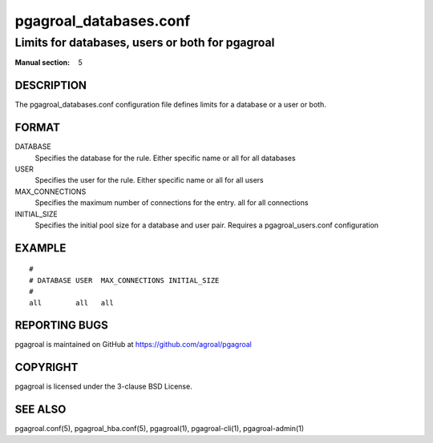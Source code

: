 =======================
pgagroal_databases.conf
=======================

------------------------------------------------
Limits for databases, users or both for pgagroal
------------------------------------------------

:Manual section: 5

DESCRIPTION
===========

The pgagroal_databases.conf configuration file defines limits for a database or a user or both.

FORMAT
======

DATABASE
  Specifies the database for the rule. Either specific name or all for all databases

USER
  Specifies the user for the rule. Either specific name or all for all users

MAX_CONNECTIONS
  Specifies the maximum number of connections for the entry. all for all connections

INITIAL_SIZE
  Specifies the initial pool size for a database and user pair. Requires a pgagroal_users.conf configuration

EXAMPLE
=======

::
   
  #
  # DATABASE USER  MAX_CONNECTIONS INITIAL_SIZE
  #
  all        all   all


REPORTING BUGS
==============

pgagroal is maintained on GitHub at https://github.com/agroal/pgagroal

COPYRIGHT
=========

pgagroal is licensed under the 3-clause BSD License.

SEE ALSO
========

pgagroal.conf(5), pgagroal_hba.conf(5), pgagroal(1), pgagroal-cli(1), pgagroal-admin(1)
